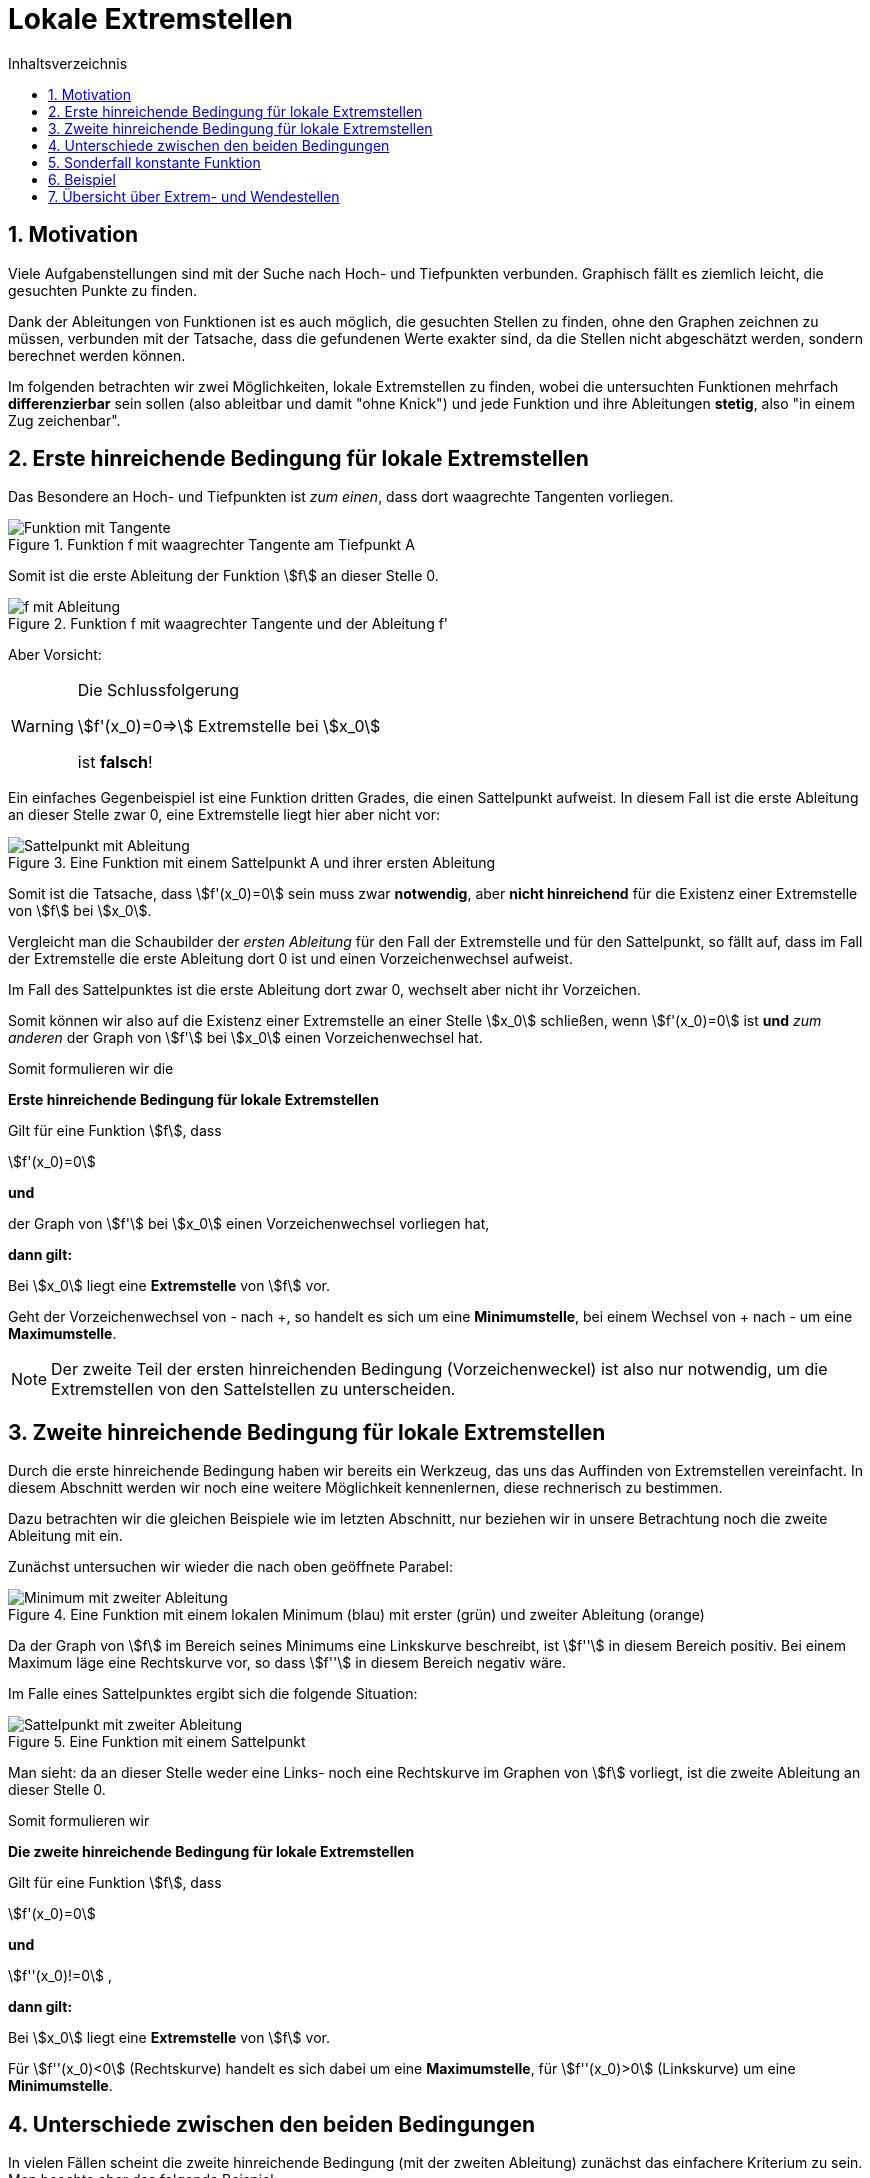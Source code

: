 = [[Extremstellen]]Lokale Extremstellen
:stem: 
:toc: left
:toc-title: Inhaltsverzeichnis
:sectnums:
:icons: font
:keywords: ableitung,  zweite ableitung, hinreichende Bedingung, Extremstellen, Maximum, Minimum

== Motivation

Viele Aufgabenstellungen sind mit der Suche nach Hoch- und Tiefpunkten verbunden. Graphisch fällt es ziemlich leicht, die gesuchten Punkte zu finden. 

Dank der Ableitungen von Funktionen ist es auch möglich, die gesuchten Stellen zu finden, ohne den Graphen zeichnen zu müssen, verbunden mit der Tatsache, dass die gefundenen Werte exakter sind, da die Stellen nicht abgeschätzt werden, sondern berechnet werden können.

Im folgenden betrachten wir zwei Möglichkeiten, lokale Extremstellen zu finden, wobei die untersuchten Funktionen mehrfach *differenzierbar* sein sollen (also ableitbar und damit "ohne Knick") und jede Funktion und ihre Ableitungen *stetig*, also "in einem Zug zeichenbar".

== Erste hinreichende Bedingung für lokale Extremstellen

Das Besondere an Hoch- und Tiefpunkten ist _zum einen_, dass dort waagrechte Tangenten vorliegen.

.Funktion f mit waagrechter Tangente am Tiefpunkt A
image::Bilder/Ableitungen/Waagrechte_Tangente.png[Funktion mit Tangente]

Somit ist die erste Ableitung der Funktion stem:[f] an dieser Stelle 0.

.Funktion f mit waagrechter Tangente und der Ableitung f'
image::Bilder/Ableitungen/Waagrechte_Tangente_Ableitung.png[f mit Ableitung]

Aber Vorsicht:

[WARNING]
====
Die Schlussfolgerung 

stem:[f'(x_0)=0=>] Extremstelle bei stem:[x_0]

ist *falsch*!
====

Ein einfaches Gegenbeispiel ist eine Funktion dritten Grades, die einen Sattelpunkt aufweist. In diesem Fall ist die erste Ableitung an dieser Stelle zwar 0, eine Extremstelle liegt hier aber nicht vor:

.Eine Funktion mit einem Sattelpunkt A und ihrer ersten Ableitung
image::Bilder/Ableitungen/Waagrechte_Tangente_Ableitung_Sattelpunkt.png[Sattelpunkt mit Ableitung]


Somit ist die Tatsache, dass stem:[f'(x_0)=0] sein muss zwar *notwendig*, aber *nicht hinreichend* für die Existenz einer Extremstelle von stem:[f] bei stem:[x_0].

Vergleicht man die Schaubilder der _ersten Ableitung_ für den Fall der Extremstelle und für den  Sattelpunkt, so fällt auf, dass im Fall der Extremstelle die erste Ableitung dort 0 ist und einen Vorzeichenwechsel aufweist.

Im Fall des Sattelpunktes ist die erste Ableitung dort zwar 0, wechselt aber nicht ihr Vorzeichen.

Somit können wir also auf die Existenz einer Extremstelle an einer Stelle stem:[x_0] schließen, wenn stem:[f'(x_0)=0] ist *und* _zum anderen_ der Graph von stem:[f'] bei stem:[x_0] einen Vorzeichenwechsel hat.

Somit formulieren wir die 

====
*Erste hinreichende Bedingung für lokale Extremstellen*

Gilt für eine Funktion stem:[f], dass

stem:[f'(x_0)=0]

*und*

der Graph von stem:[f'] bei stem:[x_0] einen Vorzeichenwechsel vorliegen hat,

*dann gilt:*

Bei stem:[x_0] liegt eine *Extremstelle* von stem:[f] vor.

Geht der Vorzeichenwechsel von - nach +, so handelt es sich um eine *Minimumstelle*, bei einem Wechsel von + nach - um eine *Maximumstelle*.
====

[NOTE]
====
Der zweite Teil der ersten hinreichenden Bedingung (Vorzeichenweckel) ist also nur notwendig, um die Extremstellen von den Sattelstellen zu unterscheiden.
====

== Zweite hinreichende Bedingung für lokale Extremstellen

Durch die erste hinreichende Bedingung haben wir bereits ein Werkzeug, das uns das Auffinden von Extremstellen vereinfacht. In diesem Abschnitt werden wir noch eine weitere Möglichkeit kennenlernen, diese rechnerisch zu bestimmen.

Dazu betrachten wir die gleichen Beispiele wie im letzten Abschnitt, nur beziehen wir in unsere Betrachtung noch die zweite Ableitung mit ein.

Zunächst untersuchen wir wieder die nach oben geöffnete Parabel:

.Eine Funktion mit einem lokalen Minimum (blau) mit erster (grün) und zweiter Ableitung (orange)
image::Bilder/Ableitungen/Zweite_Ableitung.png[Minimum mit zweiter Ableitung]

Da der Graph von stem:[f] im Bereich seines Minimums eine Linkskurve beschreibt, ist stem:[f''] in diesem Bereich positiv. Bei einem Maximum läge eine Rechtskurve vor, so dass stem:[f''] in diesem Bereich negativ wäre.

Im Falle eines Sattelpunktes ergibt sich die folgende Situation:

.Eine Funktion mit einem Sattelpunkt
image::Bilder/Ableitungen/Zweite_Ableitung_Sattelpunkt.png[Sattelpunkt mit zweiter Ableitung]

Man sieht: da an dieser Stelle weder eine Links- noch eine Rechtskurve im Graphen von stem:[f] vorliegt, ist die zweite Ableitung an dieser Stelle 0.

Somit formulieren wir

====
*Die zweite hinreichende Bedingung für lokale Extremstellen*

Gilt für eine Funktion stem:[f], dass

stem:[f'(x_0)=0]

*und*

stem:[f''(x_0)!=0] ,

*dann gilt:*

Bei stem:[x_0] liegt eine *Extremstelle* von stem:[f] vor.

Für stem:[f''(x_0)<0] (Rechtskurve) handelt es sich dabei um eine *Maximumstelle*, für stem:[f''(x_0)>0] (Linkskurve) um eine *Minimumstelle*.

====

== Unterschiede zwischen den beiden Bedingungen

In vielen Fällen scheint die zweite hinreichende Bedingung (mit der zweiten Ableitung) zunächst das einfachere Kriterium zu sein. Man beachte aber das folgende Beispiel:

[stem]
++++
f(x)=x^4
++++

Bestimmung der Extremstellen mit Hilfe der *zweiten hinreichenden Bedingung*:


[stem]
++++
f'(x)=4 x ^3
++++


[stem]
++++
f''(x)=12 x ^2
++++

Weiter gilt, dass stem:[f'(0)=0] und stem:[f''(0)=0]. Somit ist nach der zweiten hinreichenden Bedingung zunächst keine Aussage möglich. Vielmehr liegt die Vermutung nahe, dass es sich hier um eine Sattelstelle handelt.

Versucht man jedoch, die *erste hinreichende Bedingung* anzuwenden, so ergibt die Überprüfung auf einen Vorzeichenwechsel bei stem:[x_0=0]

|===
|stem:[x]|-1|0|1
|stem:[f'(x)]|-4|0|4
|===

Bei 0 liegt somit ein Vorzeichenwechsel von - nach + vor, so dass dort nach der ersten hinreichenden Bedingung eine Minimumstelle vorliegen muss.

[WARNING]
====
Sollte die zweite hinreichende Bedingung an einer Stelle stem:[x_0] keine Aussage treffen können, so muss dort noch die erste hinreichende Bedingung überprüft werden.

Hier zeigt sich nochmal: stem:[f''(x_0)=0] bedeutet *nicht*, dass bei stem:[x_0] eine Wendestelle vorliegt!
====

== Sonderfall konstante Funktion

Ein Sonderfall in Bezug auf lokale Extremstellen ist eine konstante Funktion der Form stem:[f(x)=c] mit stem:[c in RR].

Sie hat nach Definition unendlich viele lokale Maxima bzw. Minima. Das liegt daran, dass z. B. eine lokale Minimumstelle definiert ist als eine Stelle stem:[x_0], für die gilt stem:[f(x)>=f(x_0)] für alle stem:[x in U(x_0)], wobei mit stem:[U(x_0)] die nähere Umgebung von stem:[x_0] gemeint ist. 

Da ein Kleiner-Gleich-Symbol in der Definition vorliegt, erfüllt eine konstante Funktion an jeder Stelle diese Voraussetzung, besitzt also an jeder Stelle ein lokales Minimum.

Analog dazu hat die Funktion auch an jeder Stelle ein lokales Maximum.

Überprüfen wir diese Eigenschaft mit Hilfe der hinreichenden Bedingungen so erhält man für stem:[f(x)=c] als erste Ableitung stem:[f'(x)=0] und als zweite Ableitung ebenfalls stem:[f''(x)=0].

Die _zweite_ hinreichende Bedingung ist nirgendwo auf dem Definitionsbereich erfüllt, da die zweite Ableitung nirgendwo ungleich 0 ist und somit keine Aussage getroffen werden kann.

Die _erste_ hinreichende Bedingung kann für die erste Ableitung nirgendwo einen Vorzeichenwechsel vorfinden und somit auch keine Aussage über das Vorliegen von Extremstellen treffen.

Dies ist also ein Beispiel, in dem weder die erste noch die zweite hinreichende Bedingung die Extremstellen auffinden kann.

Somit gilt: 

====
Die Stellen, an denen stem:[f'(x)=0], sind als _Kandidaten_ für Extremstellen zu betrachten. Ist an diesen Stellen die erste oder zweite hinreichende Bedingung erfüllt, so liegen dort Extremstellen vor, wenn nicht, darf man nicht annehmen, dass dort keine Extremstellen vorliegen.
====

== Beispiel

*Aufgabe:*

Gegeben sei stem:[f(x)=x^{3} - 3  x^{2} + 4]. Bestimme die Extrempunkte dieser Funktion a) mit der ersten hinreichenden Bedingung und b) mit der zweiten hinreichenden Bedingung.

*Lösung:*

Zunächst bestimmen wir für diese Aufgabe die nötigen Ableitungen:

stem:[f'(x)=3x^2-6x] und stem:[f''(x)=6x-6].

Für beide hinreichenden Bedinungen benötigen wir die Stellen, an denen stem:[f'(x)=0] ist, also setzen wir an:

stem:[3x^2-6x=0]

Ausklammern von x liefert:

stem:[x*(3x-6)=0]

Mit Hilfe des Satzes des Nullprodukts sieht man, dass eine Nullstelle von stem:[f] an der Stelle stem:[x_1=0] vorliegt. Die zweite Möglichkeit, dass die erste Ableitung 0 wird, liegt vor, wenn stem:[3x-6=0], also wenn stem:[x_2=2] ist.

Somit sind stem:[x_1=0] und stem:[x_2=2] _Kandidaten_ für Extremstellen von stem:[f].

Nun überprüfen wir mit den hinreichenden Bedingungen, ob hier tatsächlich Extremstellen vorliegen:

Zu a)

Wir überprüfen die stem:[f'] auf Vorzeichenwechsel an den Stellen stem:[x_1]=0 und stem:[x_2]=2 mit Hilfe einer Tabelle:

|===
|stem:[x]|-1|0|1|2|3
|stem:[f'(x)]|9|0|-3|0|9
|===

Somit liegt bei stem:[x_1=0] ein Vorzeichenwechsel von + nach - vor, also weist f an dieser Stelle ein Maximum auf (links davon steigt der Graph, rechts davon fällt er).

Bei stem:[x_2=2] liegt ein Vorzeichenwechsel von - nach + vor, also hat f an dieser Stelle ein Minimum.

Zu b)

stem:[f''(x_1)=f''(0)=-6 < 0 =>] Rechtskurve von stem:[f], also Maximum bei stem:[x_0=0]

stem:[f''(x_2)=f''(2)=6 > 0 =>] Linkskurve von stem:[f], also Minimum bei stem:[ x_1=2]

Da in der Aufgabe nach den _Extrempunkten_ gefragt ist, muss man noch den jeweiligen y-Wert bestimmen:

stem:[f(x_1)=f(0)=4] und stem:[f(x_2)=f(2)=0].

Somit liegen ein Hochpunkt H(0/4) und ein Tiefpunkt T(2/0) vor.

Zur Kontrolle hier das Schaubild der Funktion und der ersten beiden Ableitungen:

.Funktion f mit erster und zweiter Ableitung
image::Bilder/Ableitungen/Aufgabe_Extremstellen.png[Aufgabe Extremstellen]

== Übersicht über Extrem- und Wendestellen

link:Material/Ableitungen/Übersicht_Extremstelle_Wendestelle.pdf[Übersicht als PDF]
